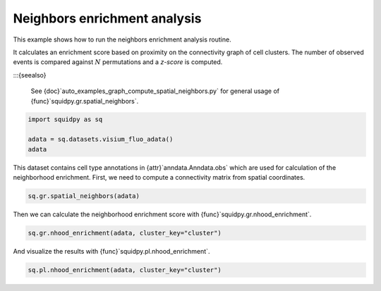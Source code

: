 
.. DO NOT EDIT.
.. THIS FILE WAS AUTOMATICALLY GENERATED BY SPHINX-GALLERY.
.. TO MAKE CHANGES, EDIT THE SOURCE PYTHON FILE:
.. "auto_examples/graph/compute_nhood_enrichment.py"
.. LINE NUMBERS ARE GIVEN BELOW.

.. only:: html

  .. container:: binder-badge

    .. image:: images/binder_badge_logo.svg
      :target: https://mybinder.org/v2/gh/scverse/squidpy_notebooks/main?filepath=docs/source/auto_examples/graph/compute_nhood_enrichment.ipynb
      :alt: Launch binder
      :width: 150 px

.. rst-class:: sphx-glr-example-title

.. _auto_examples_graph_compute_nhood_enrichment.py:

Neighbors enrichment analysis
-----------------------------

This example shows how to run the neighbors enrichment analysis routine.

It calculates an enrichment score based on proximity on the connectivity graph of cell clusters.
The number of observed events is compared against :math:`N` permutations and a *z-score* is computed.

:::{seealso}

    See {doc}`auto_examples_graph_compute_spatial_neighbors.py` for general usage of
    {func}`squidpy.gr.spatial_neighbors`.

.. GENERATED FROM PYTHON SOURCE LINES 16-22

.. code-block:: default


    import squidpy as sq

    adata = sq.datasets.visium_fluo_adata()
    adata





.. rst-class:: sphx-glr-script-out

 Out:

 .. code-block:: none


      0%|          | 0.00/242M [00:00<?, ?B/s]
      0%|          | 112k/242M [00:00<03:54, 1.08MB/s]
      0%|          | 352k/242M [00:00<02:19, 1.82MB/s]
      0%|          | 832k/242M [00:00<01:19, 3.18MB/s]
      1%|          | 1.72M/242M [00:00<00:45, 5.56MB/s]
      1%|1         | 2.63M/242M [00:00<00:36, 6.98MB/s]
      1%|1         | 3.52M/242M [00:00<00:32, 7.74MB/s]
      2%|1         | 4.60M/242M [00:00<00:28, 8.88MB/s]
      2%|2         | 5.54M/242M [00:00<00:27, 9.15MB/s]
      3%|2         | 6.59M/242M [00:00<00:25, 9.67MB/s]
      3%|3         | 7.46M/242M [00:01<00:25, 9.50MB/s]
      3%|3         | 8.23M/242M [00:01<00:27, 9.01MB/s]
      4%|3         | 9.13M/242M [00:01<00:26, 9.13MB/s]
      4%|4         | 10.1M/242M [00:01<00:25, 9.40MB/s]
      5%|4         | 11.1M/242M [00:01<00:25, 9.65MB/s]
      5%|5         | 12.1M/242M [00:01<00:24, 9.99MB/s]
      5%|5         | 13.3M/242M [00:01<00:22, 10.4MB/s]
      6%|5         | 14.2M/242M [00:01<00:23, 10.3MB/s]
      6%|6         | 15.3M/242M [00:01<00:22, 10.5MB/s]
      7%|6         | 16.3M/242M [00:01<00:23, 10.2MB/s]
      7%|7         | 17.3M/242M [00:02<00:23, 10.2MB/s]
      8%|7         | 18.2M/242M [00:02<00:23, 10.1MB/s]
      8%|7         | 19.0M/242M [00:02<00:25, 9.26MB/s]
      8%|8         | 20.0M/242M [00:02<00:24, 9.55MB/s]
      9%|8         | 20.8M/242M [00:02<00:24, 9.34MB/s]
      9%|9         | 21.8M/242M [00:02<00:24, 9.54MB/s]
      9%|9         | 22.6M/242M [00:02<00:25, 9.19MB/s]
     10%|9         | 23.5M/242M [00:02<00:24, 9.23MB/s]
     10%|9         | 23.8M/242M [00:03<00:58, 3.95MB/s]
     11%|#         | 26.1M/242M [00:03<00:29, 7.68MB/s]
     11%|#         | 26.4M/242M [00:03<00:37, 6.04MB/s]
     12%|#1        | 28.0M/242M [00:03<00:26, 8.35MB/s]{func}
     12%|#1        | 28.9M/242M [00:03<00:26, 8.51MB/s]
     12%|#2        | 29.7M/242M [00:03<00:27, 8.22MB/s]
     13%|#2        | 30.5M/242M [00:03<00:27, 8.06MB/s]
     13%|#2        | 31.2M/242M [00:03<00:27, 7.93MB/s]
     13%|#3        | 32.2M/242M [00:04<00:25, 8.58MB/s]
     14%|#3        | 33.2M/242M [00:04<00:24, 8.97MB/s]
     14%|#4        | 34.1M/242M [00:04<00:23, 9.17MB/s]
     14%|#4        | 35.1M/242M [00:04<00:23, 9.42MB/s]
     15%|#4        | 36.0M/242M [00:04<00:23, 9.33MB/s]
     15%|#5        | 36.9M/242M [00:04<00:22, 9.44MB/s]
     16%|#5        | 37.8M/242M [00:04<00:22, 9.34MB/s]
     16%|#5        | 38.7M/242M [00:04<00:24, 8.83MB/s]
     16%|#6        | 39.7M/242M [00:04<00:22, 9.40MB/s]
     17%|#6        | 40.0M/242M [00:04<00:30, 6.94MB/s]
     17%|#6        | 40.9M/242M [00:05<00:31, 6.79MB/s]
     17%|#7        | 41.9M/242M [00:05<00:26, 7.79MB/s]
     18%|#7        | 43.0M/242M [00:05<00:24, 8.70MB/s]
     18%|#8        | 43.7M/242M [00:05<00:24, 8.42MB/s]
     18%|#8        | 44.6M/242M [00:05<00:24, 8.60MB/s]
     19%|#8        | 45.6M/242M [00:05<00:22, 9.03MB/s]
     19%|#9        | 46.5M/242M [00:05<00:22, 9.25MB/s]
     20%|#9        | 47.4M/242M [00:05<00:22, 9.11MB/s]
     20%|#9        | 48.2M/242M [00:05<00:22, 9.09MB/s]
     20%|##        | 49.1M/242M [00:06<00:22, 9.20MB/s]
     21%|##        | 50.1M/242M{func}6<00:21, 9.28MB/s]
     21%|##1       | 51.0M/242M [00:06<00:21, 9.34MB/s]
     22%|##1       | 52.1M/242M [00:06<00:20, 9.67MB/s]
     22%|##1       | 52.7M/242M [00:06<00:22, 8.64MB/s]
     22%|##2       | 53.7M/242M [00:06<00:21, 9.22MB/s]
     23%|##2       | 54.6M/242M [00:06<00:21, 9.26MB/s]
     23%|##3       | 55.7M/242M [00:06<00:19, 9.83MB/s]
     23%|##3       | 56.5M/242M [00:06<00:20, 9.40MB/s]
     24%|##3       | 57.6M/242M [00:06<00:20, 9.46MB/s]
     24%|##4       | 58.7M/242M [00:07<00:19, 9.98MB/s]
     25%|##4       | 59.5M/242M [00:07<00:20, 9.44MB/s]
     25%|##4       | 60.4M/242M [00:07<00:19, 9.62MB/s]
     25%|##5       | 61.4M/242M [00:07<00:19, 9.80MB/s]
     26%|##5       | 62.4M/242M [00:07<00:19, 9.83MB/s]
     26%|##6       | 63.4M/242M [00:07<00:18, 10.0MB/s]
     27%|##6       | 64.5M/242M [00:07<00:17, 10.5MB/s]
     27%|##7       | 65.4M/242M [00:07<00:18, 10.3MB/s]
     27%|##7       | 66.4M/242M [00:07<00:18, 10.2MB/s]
     28%|##7       | 67.1M/242M [00:07<00:19, 9.39MB/s]
     28%|##7       | 67.7M/242M [00:08<00:23, 7.85MB/s]
     29%|##8       | 69.1M/242M [00:08<00:18, 9.95MB/s]
     29%|##8       | 70.0M/242M [00:08<00:18, 9.82MB/s]
     29%|##9       | 70.9M/242M [00:08<00:18, 9.49MB/s]
     30%|##9       | 71.7M/242M [00:08<00:19, 9.11MB/s]
     30%|##9       | 72.5M/242M [00:08<00:19, 8.91MB/s]
     30%|###       | 73.3M/242M [00:08<00:20, 8.65MB/s]
     31%|###       | 73.9M/242M [00:08<00:22, 7.94MB/s]
     31%|###       | 74.9M/242M [00:08<00:20, 8.71MB/s]
     31%|###1      | 75.7M/242M [00:09<00:20, 8.50MB/s]
     32%|###1      | 76.5M/242M [00:09<00:20, 8.51MB/s]
     32%|###1      | 77.0M/242M [00:09<00:23, 7.48MB/s]
     32%|###2      | 77.6M/242M [00:09<00:24, 7.15MB/s]
     32%|###2      | 78.6M/242M [00:09<00:21, 7.89MB/s]
     33%|###2      | 79.5M/242M [00:09<00:20, 8.17MB/s]
     33%|###3      | 80.4M/242M [00:09<00:19, 8.58MB/s]
     34%|###3      | 81.3M/242M [00:09<00:19, 8.60MB/s]
     34%|###3      | 82.3M/242M [00:09<00:18, 9.24MB/s]
     34%|###4      | 83.1M/242M [00:09<00:18, 9.02MB/s]
     35%|###4      | 83.9M/242M [00:10<00:19, 8.66MB/s]
     35%|###5      | 84.9M/242M [00:10<00:18, 9.06MB/s]
     35%|###5      | 85.8M/242M [00:10<00:18, 9.03MB/s]
     36%|###5      | 86.8M/242M [00:10<00:17, 9.39MB/s]
     36%|###6      | 87.8M/242M [00:10<00:16, 9.64MB/s]
     37%|###6      | 88.7M/242M [00:10<00:16, 9.67MB/s]
     37%|###7      | 89.7M/242M [00:10<00:16, 9.82MB/s]
     37%|###7      | 90.7M/242M [00:10<00:15, 9.99MB/s]
     38%|###7      | 91.5M/242M [00:10<00:17, 9.23MB/s]
     38%|###8      | 92.4M/242M [00:10<00:17, 9.09MB/s]
     38%|###8      | 93.2M/242M [00:11<00:17, 8.82MB/s]
     39%|###8      | 94.0M/242M [00:11<00:18, 8.62MB/s]
     39%|###9      | 94.9M/242M [00:11<00:17, 8.87MB/s]
     40%|###9      | 95.8M/242M [00:11<00:17, 8.59MB/s]
     40%|####      | 96.9M/242M [00:11<00:16, 9.42MB/s]
     40%|####      | 97.6M/242M [00:11<00:17, 8.70MB/s]
     41%|####      | 98.4M/242M [00:11<00:17, 8.79MB/s]
     41%|####      | 98.8M/242M [00:11<00:20, 7.33MB/s]
     41%|####1     | 99.4M/242M [00:11<00:22, 6.65MB/s]
     41%|####1     | 100M/242M [00:12<00:19, 7.49MB/s] 
     42%|####1     | 101M/242M [00:12<00:18, 7.97MB/s]
     42%|####2     | 102M/242M [00:12<00:17, 8.49MB/s]
     42%|####2     | 103M/242M [00:12<00:18, 7.91MB/s]
     43%|####2     | 104M/242M [00:12<00:16, 8.59MB/s]
     43%|####3     | 105M/242M [00:12<00:16, 8.61MB/s]
     44%|####3     | 105M/242M [00:12<00:16, 8.50MB/s]
     44%|####3     | 106M/242M [00:12<00:16, 8.68MB/s]
     44%|####4     | 107M/242M [00:12<00:15, 8.89MB/s]
     45%|####4     | 108M/242M [00:12<00:15, 9.34MB/s]
     45%|####5     | 109M/242M [00:13<00:14, 9.38MB/s]
     45%|####5     | 110M/242M [00:13<00:15, 9.05MB/s]
     46%|####5     | 111M/242M [00:13<00:15, 8.98MB/s]
     46%|####6     | 112M/242M [00:13<00:15, 8.76MB/s]
     46%|####6     | 113M/242M [00:13<00:15, 8.82MB/s]
     47%|####6     | 113M/242M [00:13<00:14, 9.02MB/s]
     47%|####7     | 114M/242M [00:13<00:14, 9.15MB/s]
     48%|####7     | 115M/242M [00:13<00:14, 9.13MB/s]
     48%|####7     | 116M/242M [00:13<00:14, 9.10MB/s]
     48%|####8     | 117M/242M [00:13<00:14, 8.83MB/s]
     49%|####8     | 118M/242M [00:14<00:15, 8.44MB/s]
     49%|####8     | 118M/242M [00:14<00:15, 8.36MB/s]
     49%|####9     | 119M/242M [00:14<00:15, 8.26MB/s]
     50%|####9     | 120M/242M [00:14<00:15, 8.48MB/s]
     50%|####9     | 121M/242M [00:14<00:15, 7.99MB/s]
     50%|#####     | 122M/242M [00:14<00:15, 8.04MB/s]
     51%|#####     | 122M/242M [00:14<00:15, 8.02MB/s]
     51%|#####     | 123M/242M [00:14<00:15, 8.26MB/s]
     51%|#####1    | 124M/242M [00:14<00:15, 8.11MB/s]
     52%|#####1    | 125M/242M [00:15<00:14, 8.22MB/s]
     52%|#####1    | 126M/242M [00:15<00:14, 8.41MB/s]
     52%|#####2    | 127M/242M [00:15<00:14, 8.38MB/s]
     53%|#####2    | 128M/242M [00:15<00:13, 8.87MB/s]
     53%|#####3    | 128M/242M [00:15<00:13, 8.80MB/s]
     53%|#####3    | 129M/242M [00:15<00:14, 8.37MB/s]
     54%|#####3    | 130M/242M [00:15<00:14, 8.29MB/s]
     54%|#####3    | 131M/242M [00:15<00:14, 8.00MB/s]
     54%|#####4    | 132M/242M [00:15<00:14, 8.10MB/s]
     55%|#####4    | 132M/242M [00:15<00:13, 8.28MB/s]
     55%|#####5    | 133M/242M [00:16<00:13, 8.71MB/s]
     55%|#####5    | 134M/242M [00:16<00:12, 8.96MB/s]
     56%|#####5    | 135M/242M [00:16<00:13, 8.33MB/s]
     56%|#####5    | 135M/242M [00:16<00:16, 6.72MB/s]
     57%|#####6    | 137M/242M [00:16<00:11, 9.21MB/s]
     57%|#####6    | 138M/242M [00:16<00:13, 8.24MB/s]
     57%|#####7    | 138M/242M [00:16<00:12, 8.59MB/s]
     57%|#####7    | 139M/242M [00:16<00:13, 7.85MB/s]
     58%|#####7    | 140M/242M [00:16<00:13, 7.92MB/s]
     58%|#####8    | 141M/242M [00:17<00:14, 7.52MB/s]
     58%|#####8    | 141M/242M [00:17<00:13, 7.74MB/s]
     59%|#####8    | 142M/242M [00:17<00:13, 8.00MB/s]
     59%|#####8    | 143M/242M [00:17<00:14, 7.34MB/s]
     59%|#####9    | 143M/242M [00:17<00:14, 7.01MB/s]
     59%|#####9    | 144M/242M [00:17<00:14, 6.91MB/s]
     60%|#####9    | 145M/242M [00:17<00:14, 7.25MB/s]
     60%|######    | 146M/242M [00:17<00:12, 7.91MB/s]
     61%|######    | 147M/242M [00:17<00:12, 8.11MB/s]
     61%|######    | 147M/242M [00:17<00:12, 7.99MB/s]
     61%|######1   | 148M/242M [00:18<00:12, 8.09MB/s]
     61%|######1   | 149M/242M [00:18<00:11, 8.22MB/s]
     62%|######1   | 150M/242M [00:18<00:11, 8.63MB/s]
     62%|######2   | 151M/242M [00:18<00:10, 8.96MB/s]
     63%|######2   | 152M/242M [00:18<00:10, 8.97MB/s]
     63%|######2   | 153M/242M [00:18<00:10, 9.07MB/s]
     63%|######3   | 153M/242M [00:18<00:10, 9.29MB/s]
     63%|######3   | 154M/242M [00:18<00:13, 6.75MB/s]
     64%|######3   | 154M/242M [00:18<00:12, 7.34MB/s]
     64%|######4   | 155M/242M [00:18<00:12, 7.41MB/s]
     64%|######4   | 156M/242M [00:19<00:11, 7.87MB/s]
     65%|######4   | 157M/242M [00:19<00:10, 8.50MB/s]
     65%|######5   | 158M/242M [00:19<00:11, 7.81MB/s]
     66%|######5   | 159M/242M [00:19<00:10, 8.53MB/s]
     66%|######5   | 159M/242M [00:19<00:11, 7.78MB/s]
     66%|######6   | 160M/242M [00:19<00:10, 8.35MB/s]
     66%|######6   | 161M/242M [00:19<00:11, 7.71MB/s]
     67%|######6   | 162M/242M [00:19<00:10, 8.05MB/s]
     67%|######6   | 162M/242M [00:19<00:11, 7.56MB/s]
     67%|######7   | 163M/242M [00:19<00:10, 7.99MB/s]
     68%|######7   | 164M/242M [00:20<00:10, 8.13MB/s]
     68%|######8   | 165M/242M [00:20<00:09, 8.67MB/s]
     68%|######8   | 166M/242M [00:20<00:09, 8.75MB/s]
     69%|######8   | 167M/242M [00:20<00:09, 8.72MB/s]
     69%|######9   | 168M/242M [00:20<00:08, 9.12MB/s]
     70%|######9   | 168M/242M [00:20<00:08, 8.74MB/s]
     70%|######9   | 169M/242M [00:20<00:08, 9.08MB/s]
     70%|#######   | 170M/242M [00:20<00:08, 9.09MB/s]
     71%|#######   | 171M/242M [00:20<00:08, 8.96MB/s]
     71%|#######1  | 172M/242M [00:20<00:07, 9.40MB/s]
     71%|#######1  | 173M/242M [00:21<00:07, 9.15MB/s]
     72%|#######1  | 174M/242M [00:21<00:07, 9.50MB/s]
     72%|#######2  | 175M/242M [00:21<00:07, 9.42MB/s]
     73%|#######2  | 176M/242M [00:21<00:07, 9.59MB/s]
     73%|#######2  | 177M/242M [00:21<00:07, 9.65MB/s]
     73%|#######3  | 178M/242M [00:21<00:06, 9.85MB/s]
     74%|#######3  | 179M/242M [00:21<00:06, 9.59MB/s]
     74%|#######4  | 179M/242M [00:21<00:07, 9.00MB/s]
     74%|#######4  | 180M/242M [00:21<00:07, 8.45MB/s]
     75%|#######4  | 181M/242M [00:22<00:07, 8.30MB/s]
     75%|#######4  | 182M/242M [00:22<00:07, 8.35MB/s]
     75%|#######5  | 182M/242M [00:22<00:07, 7.99MB/s]
     76%|#######5  | 183M/242M [00:22<00:06, 9.05MB/s]
     76%|#######6  | 184M/242M [00:22<00:06, 9.27MB/s]
     77%|#######6  | 185M/242M [00:22<00:06, 9.58MB/s]
     77%|#######6  | 186M/242M [00:22<00:06, 9.55MB/s]
     77%|#######7  | 187M/242M [00:22<00:06, 9.20MB/s]
     78%|#######7  | 188M/242M [00:22<00:06, 9.17MB/s]
     78%|#######8  | 189M/242M [00:22<00:05, 9.44MB/s]
     78%|#######8  | 190M/242M [00:23<00:05, 9.42MB/s]
     79%|#######8  | 191M/242M [00:23<00:05, 9.34MB/s]
     79%|#######9  | 192M/242M [00:23<00:05, 9.33MB/s]
     80%|#######9  | 193M/242M [00:23<00:05, 8.92MB/s]
     80%|#######9  | 193M/242M [00:23<00:05, 8.80MB/s]
     80%|########  | 194M/242M [00:23<00:05, 9.27MB/s]
     81%|########  | 195M/242M [00:23<00:05, 8.92MB/s]
     81%|########  | 196M/242M [00:23<00:05, 9.22MB/s]
     81%|########1 | 197M/242M [00:23<00:06, 7.74MB/s]
     82%|########1 | 198M/242M [00:23<00:05, 8.84MB/s]
     82%|########1 | 198M/242M [00:24<00:05, 8.12MB/s]
     82%|########2 | 199M/242M [00:24<00:05, 7.80MB/s]
     83%|########2 | 200M/242M [00:24<00:05, 7.92MB/s]
     83%|########2 | 201M/242M [00:24<00:05, 8.14MB/s]
     83%|########3 | 201M/242M [00:24<00:05, 7.56MB/s]
     84%|########3 | 202M/242M [00:24<00:05, 7.86MB/s]
     84%|########3 | 203M/242M [00:24<00:05, 7.76MB/s]
     84%|########4 | 204M/242M [00:24<00:05, 7.81MB/s]
     84%|########4 | 205M/242M [00:24<00:04, 8.02MB/s]
     85%|########4 | 205M/242M [00:25<00:04, 8.19MB/s]
     85%|########5 | 206M/242M [00:25<00:04, 8.24MB/s]
     85%|########5 | 207M/242M [00:25<00:04, 7.66MB/s]
     86%|########5 | 208M/242M [00:25<00:05, 7.25MB/s]
     86%|########6 | 208M/242M [00:25<00:04, 7.75MB/s]
     86%|########6 | 209M/242M [00:25<00:04, 8.30MB/s]
     87%|########6 | 210M/242M [00:25<00:03, 8.65MB/s]
     87%|########7 | 211M/242M [00:25<00:03, 8.79MB/s]
     87%|########7 | 212M/242M [00:25<00:03, 8.41MB/s]
     88%|########7 | 213M/242M [00:25<00:03, 8.61MB/s]
     88%|########8 | 213M/242M [00:26<00:03, 8.23MB/s]
     88%|########8 | 214M/242M [00:26<00:03, 7.50MB/s]
     89%|########8 | 215M/242M [00:26<00:03, 7.72MB/s]
     89%|########9 | 216M/242M [00:26<00:03, 8.20MB/s]
     89%|########9 | 217M/242M [00:26<00:03, 8.73MB/s]
     90%|########9 | 218M/242M [00:26<00:02, 8.86MB/s]
     90%|######### | 218M/242M [00:26<00:02, 8.71MB/s]
     91%|######### | 219M/242M [00:26<00:02, 8.84MB/s]
     91%|######### | 220M/242M [00:26<00:02, 8.86MB/s]
     91%|#########1| 221M/242M [00:26<00:02, 9.16MB/s]
     92%|#########1| 222M/242M [00:27<00:02, 7.99MB/s]
     92%|#########1| 222M/242M [00:27<00:03, 6.65MB/s]
     92%|#########2| 223M/242M [00:27<00:02, 7.18MB/s]
     92%|#########2| 224M/242M [00:27<00:02, 7.42MB/s]
     93%|#########2| 225M/242M [00:27<00:02, 7.84MB/s]
     93%|#########3| 225M/242M [00:27<00:02, 7.59MB/s]
     93%|#########3| 226M/242M [00:27<00:02, 7.77MB/s]
     94%|#########3| 227M/242M [00:27<00:02, 7.25MB/s]
     94%|#########3| 228M/242M [00:27<00:01, 7.86MB/s]
     94%|#########4| 228M/242M [00:27<00:01, 7.70MB/s]
     95%|#########4| 229M/242M [00:28<00:01, 8.01MB/s]
     95%|#########4| 230M/242M [00:28<00:01, 7.47MB/s]
     95%|#########5| 231M/242M [00:28<00:01, 6.76MB/s]
     96%|#########5| 232M/242M [00:28<00:01, 7.99MB/s]
     96%|#########5| 232M/242M [00:28<00:01, 7.22MB/s]
     96%|#########6| 233M/242M [00:28<00:01, 7.37MB/s]
     97%|#########6| 234M/242M [00:28<00:01, 7.63MB/s]
     97%|#########6| 234M/242M [00:28<00:01, 7.46MB/s]
     97%|#########7| 235M/242M [00:28<00:01, 6.92MB/s]
     97%|#########7| 236M/242M [00:29<00:00, 7.66MB/s]
     98%|#########7| 237M/242M [00:29<00:00, 7.73MB/s]
     98%|#########8| 238M/242M [00:29<00:00, 7.89MB/s]
     98%|#########8| 238M/242M [00:29<00:00, 7.62MB/s]
     99%|#########8| 239M/242M [00:29<00:00, 7.88MB/s]
     99%|#########9| 240M/242M [00:29<00:00, 8.24MB/s]
     99%|#########9| 241M/242M [00:29<00:00, 7.81MB/s]
    100%|#########9| 241M/242M [00:29<00:00, 7.88MB/s]
    100%|#########9| 242M/242M [00:29<00:00, 7.98MB/s]
    100%|##########| 242M/242M [00:29<00:00, 8.49MB/s]

    AnnData object with n_obs × n_vars = 2800 × 16562
        obs: 'in_tissue', 'array_row', 'array_col', 'n_genes_by_counts', 'log1p_n_genes_by_counts', 'total_counts', 'log1p_total_counts', 'pct_counts_in_top_50_genes', 'pct_counts_in_top_100_genes', 'pct_counts_in_top_200_genes', 'pct_counts_in_top_500_genes', 'total_counts_MT', 'log1p_total_counts_MT', 'pct_counts_MT', 'n_counts', 'leiden', 'cluster'
        var: 'gene_ids', 'feature_types', 'genome', 'MT', 'n_cells_by_counts', 'mean_counts', 'log1p_mean_counts', 'pct_dropout_by_counts', 'total_counts', 'log1p_total_counts', 'n_cells', 'highly_variable', 'highly_variable_rank', 'means', 'variances', 'variances_norm'
        uns: 'cluster_colors', 'hvg', 'leiden', 'leiden_colors', 'neighbors', 'pca', 'spatial', 'umap'
        obsm: 'X_pca', 'X_umap', 'spatial'
        varm: 'PCs'
        obsp: 'connectivities', 'distances'



.. GENERATED FROM PYTHON SOURCE LINES 23-25

This dataset contains cell type annotations in {attr}`anndata.Anndata.obs` which are used for calculation of the
neighborhood enrichment. First, we need to compute a connectivity matrix from spatial coordinates.

.. GENERATED FROM PYTHON SOURCE LINES 25-27

.. code-block:: default

    sq.gr.spatial_neighbors(adata)








.. GENERATED FROM PYTHON SOURCE LINES 28-29

Then we can calculate the neighborhood enrichment score with {func}`squidpy.gr.nhood_enrichment`.

.. GENERATED FROM PYTHON SOURCE LINES 29-31

.. code-block:: default

    sq.gr.nhood_enrichment(adata, cluster_key="cluster")





.. rst-class:: sphx-glr-script-out

 Out:

 .. code-block:: none


      0%|          | 0/1000 [00:00<?, ?/s]
      0%|          | 1/1000 [00:15<4:25:57, 15.97s/]
     26%|##6       | 261/1000 [00:16<00:31, 23.11/s]
     52%|#####2    | 525/1000 [00:16<00:08, 55.83/s]
     80%|########  | 802/1000 [00:16<00:01, 103.46/s]
    100%|##########| 1000/1000 [00:16<00:00, 61.19/s]




.. GENERATED FROM PYTHON SOURCE LINES 32-33

And visualize the results with {func}`squidpy.pl.nhood_enrichment`.

.. GENERATED FROM PYTHON SOURCE LINES 33-34

.. code-block:: default

    sq.pl.nhood_enrichment(adata, cluster_key="cluster")



.. image-sg:: /auto_examples/graph/images/compute_nhood_enrichment_001.png
   :alt: Neighborhood enrichment
   :srcset: /auto_examples/graph/images/compute_nhood_enrichment_001.png
   {class} sphx-glr-single-img






.. rst-class:: sphx-glr-timing

   **Total running time of the script:** ( 1 minutes  1.229 seconds)


.. _download_auto_examples_graph_compute_nhood_enrichment.py:


.. only :: html

 .. container:: sphx-glr-footer
    {class} sphx-glr-footer-example



  .. container:: sphx-glr-download sphx-glr-download-python

     :download:`Download Python source code: compute_nhood_enrichment.py <compute_nhood_enrichment.py>`



  .. container:: sphx-glr-download sphx-glr-download-jupyter

     :download:`Download Jupyter notebook: compute_nhood_enrichment.ipynb <compute_nhood_enrichment.ipynb>`
